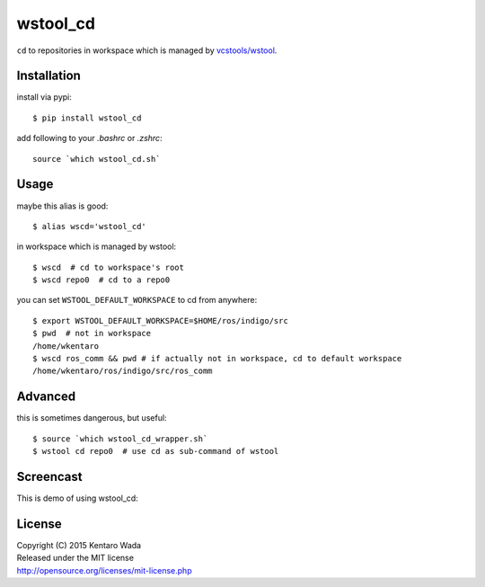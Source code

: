 =========
wstool_cd
=========
``cd`` to repositories in workspace which is managed by `vcstools/wstool <https://github.com/vcstools/wstool>`_.


Installation
============
install via pypi::

    $ pip install wstool_cd

add following to your `.bashrc` or `.zshrc`::

    source `which wstool_cd.sh`


Usage
=====
maybe this alias is good::

    $ alias wscd='wstool_cd'

in workspace which is managed by wstool::

    $ wscd  # cd to workspace's root
    $ wscd repo0  # cd to a repo0

you can set ``WSTOOL_DEFAULT_WORKSPACE`` to cd from anywhere::

    $ export WSTOOL_DEFAULT_WORKSPACE=$HOME/ros/indigo/src
    $ pwd  # not in workspace
    /home/wkentaro
    $ wscd ros_comm && pwd # if actually not in workspace, cd to default workspace
    /home/wkentaro/ros/indigo/src/ros_comm


Advanced
========
this is sometimes dangerous, but useful::

    $ source `which wstool_cd_wrapper.sh`
    $ wstool cd repo0  # use cd as sub-command of wstool


Screencast
==========
This is demo of using wstool_cd:

.. image:: assets/wstool_cd.gif


License
=======
| Copyright (C) 2015 Kentaro Wada
| Released under the MIT license
| http://opensource.org/licenses/mit-license.php
